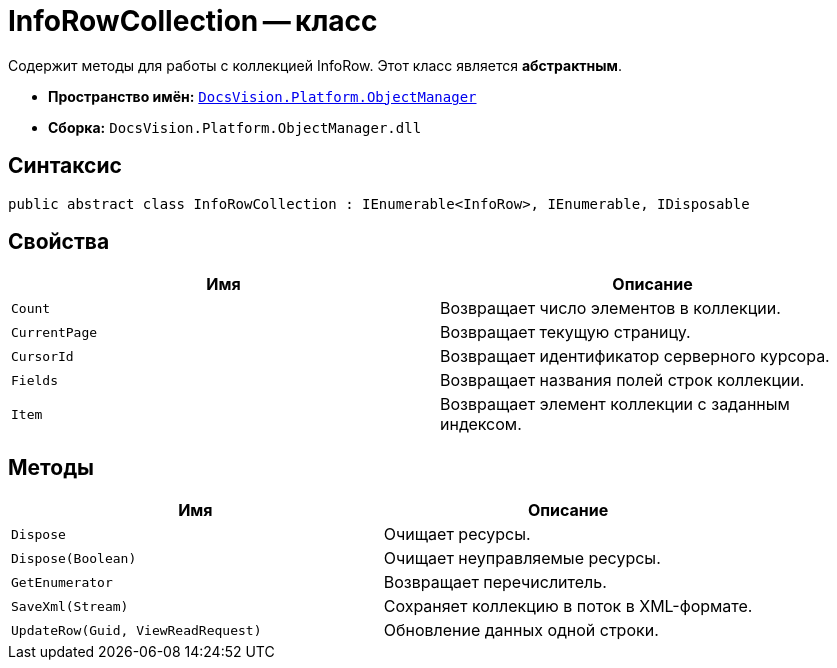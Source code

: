 = InfoRowCollection -- класс

Содержит методы для работы с коллекцией InfoRow. Этот класс является *абстрактным*.

* *Пространство имён:* `xref:api/DocsVision/Platform/ObjectManager/ObjectManager_NS.adoc[DocsVision.Platform.ObjectManager]`
* *Сборка:* `DocsVision.Platform.ObjectManager.dll`

== Синтаксис

[source,csharp]
----
public abstract class InfoRowCollection : IEnumerable<InfoRow>, IEnumerable, IDisposable
----

== Свойства

[cols=",",options="header"]
|===
|Имя |Описание
|`Count` |Возвращает число элементов в коллекции.
|`CurrentPage` |Возвращает текущую страницу.
|`CursorId` |Возвращает идентификатор серверного курсора.
|`Fields` |Возвращает названия полей строк коллекции.
|`Item` |Возвращает элемент коллекции с заданным индексом.
|===

== Методы

[cols=",",options="header"]
|===
|Имя |Описание
|`Dispose` |Очищает ресурсы.
|`Dispose(Boolean)` |Очищает неуправляемые ресурсы.
|`GetEnumerator` |Возвращает перечислитель.
|`SaveXml(Stream)` |Сохраняет коллекцию в поток в XML-формате.
|`UpdateRow(Guid, ViewReadRequest)` |Обновление данных одной строки.
|===
